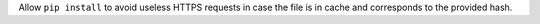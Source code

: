Allow ``pip install`` to avoid useless HTTPS requests in case the file is in cache and corresponds to the provided hash.
